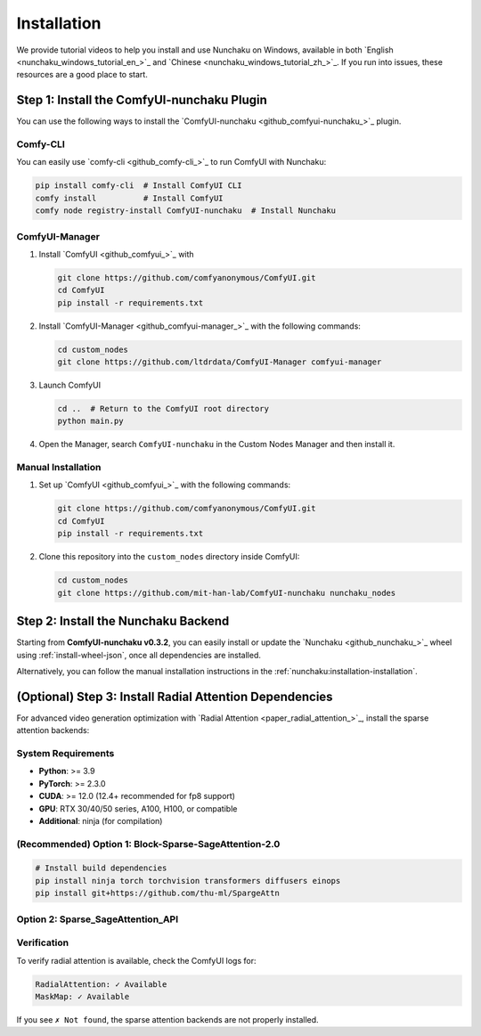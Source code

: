Installation
============

We provide tutorial videos to help you install and use Nunchaku on Windows,
available in both `English <nunchaku_windows_tutorial_en_>`_ and `Chinese <nunchaku_windows_tutorial_zh_>`_.
If you run into issues, these resources are a good place to start.

Step 1: Install the ComfyUI-nunchaku Plugin
-------------------------------------------

You can use the following ways to install the `ComfyUI-nunchaku <github_comfyui-nunchaku_>`_ plugin.

Comfy-CLI
~~~~~~~~~

You can easily use `comfy-cli <github_comfy-cli_>`_ to run ComfyUI with Nunchaku:

.. code-block:: shell

   pip install comfy-cli  # Install ComfyUI CLI
   comfy install          # Install ComfyUI
   comfy node registry-install ComfyUI-nunchaku  # Install Nunchaku

ComfyUI-Manager
~~~~~~~~~~~~~~~

1. Install `ComfyUI <github_comfyui_>`_ with

   .. code-block:: shell

      git clone https://github.com/comfyanonymous/ComfyUI.git
      cd ComfyUI
      pip install -r requirements.txt

2. Install `ComfyUI-Manager <github_comfyui-manager_>`_ with the following commands:

   .. code-block:: shell

      cd custom_nodes
      git clone https://github.com/ltdrdata/ComfyUI-Manager comfyui-manager

3. Launch ComfyUI

   .. code-block:: shell

      cd ..  # Return to the ComfyUI root directory
      python main.py

4. Open the Manager, search ``ComfyUI-nunchaku`` in the Custom Nodes Manager and then install it.

Manual Installation
~~~~~~~~~~~~~~~~~~~

1. Set up `ComfyUI <github_comfyui_>`_ with the following commands:

   .. code-block:: shell

      git clone https://github.com/comfyanonymous/ComfyUI.git
      cd ComfyUI
      pip install -r requirements.txt

2. Clone this repository into the ``custom_nodes`` directory inside ComfyUI:

   .. code-block:: shell

      cd custom_nodes
      git clone https://github.com/mit-han-lab/ComfyUI-nunchaku nunchaku_nodes

Step 2: Install the Nunchaku Backend
------------------------------------

Starting from **ComfyUI-nunchaku v0.3.2**,
you can easily install or update the `Nunchaku <github_nunchaku_>`_ wheel using :ref:`install-wheel-json`, once all dependencies are installed.

Alternatively, you can follow the manual installation instructions in the :ref:`nunchaku:installation-installation`.

(Optional) Step 3: Install Radial Attention Dependencies
--------------------------------------------------------

For advanced video generation optimization with `Radial Attention <paper_radial_attention_>`_, install the sparse attention backends:

System Requirements
~~~~~~~~~~~~~~~~~~~

* **Python**: >= 3.9
* **PyTorch**: >= 2.3.0
* **CUDA**: >= 12.0 (12.4+ recommended for fp8 support)
* **GPU**: RTX 30/40/50 series, A100, H100, or compatible
* **Additional**: ninja (for compilation)

(Recommended) Option 1: Block-Sparse-SageAttention-2.0
~~~~~~~~~~~~~~~~~~~~~~~~~~~~~~~~~~~~~~~~~~~~~~~~~~~~~~

.. code-block:: shell

   # Install build dependencies
   pip install ninja torch torchvision transformers diffusers einops
   pip install git+https://github.com/thu-ml/SpargeAttn

Option 2: Sparse_SageAttention_API
~~~~~~~~~~~~~~~~~~~~~~~~~~~~~~~~~~

.. code-block:: shell
   # Install the sparse attention API, but you also need to install triton
   pip install git+https://github.com/jt-zhang/Sparse_SageAttention_API

Verification
~~~~~~~~~~~~

To verify radial attention is available, check the ComfyUI logs for:

.. code-block:: text

   RadialAttention: ✓ Available
   MaskMap: ✓ Available

If you see ``✗ Not found``, the sparse attention backends are not properly installed.
